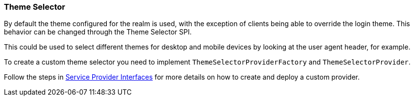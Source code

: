 [[_theme_selector]]
=== Theme Selector

By default the theme configured for the realm is used, with the exception of clients being able to override the login
theme. This behavior can be changed through the Theme Selector SPI.

This could be used to select different themes for desktop and mobile devices by looking at the user agent
header, for example.

To create a custom theme selector you need to implement `ThemeSelectorProviderFactory` and `ThemeSelectorProvider`.

Follow the steps in <<_providers,Service Provider Interfaces>> for more details on how to create and deploy a custom
provider.
